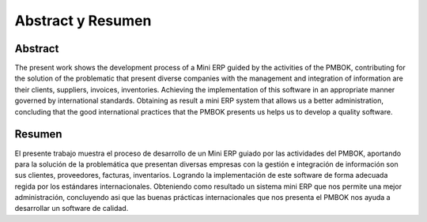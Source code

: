 Abstract y Resumen
==================
Abstract
--------
The present work shows the development process of a Mini ERP guided by the activities of the PMBOK, contributing for the solution of the problematic that present diverse companies with the management and integration of information are their clients, suppliers, invoices, inventories. Achieving the implementation of this software in an appropriate manner governed by international standards. Obtaining as result a mini ERP system that allows us a better administration, concluding that the good international practices that the PMBOK presents us helps us to develop a quality software.


Resumen
-------
El presente trabajo muestra el proceso de  desarrollo de un Mini ERP guiado por las actividades del PMBOK, aportando para la solución de la problemática que presentan diversas empresas con la gestión e integración de información son sus clientes, proveedores, facturas, inventarios. Logrando la implementación de este software de forma adecuada regida por los estándares internacionales. Obteniendo como resultado un sistema mini ERP que nos permite una mejor administración, concluyendo asi que las buenas prácticas internacionales que nos presenta el PMBOK nos ayuda a desarrollar un software de calidad.

